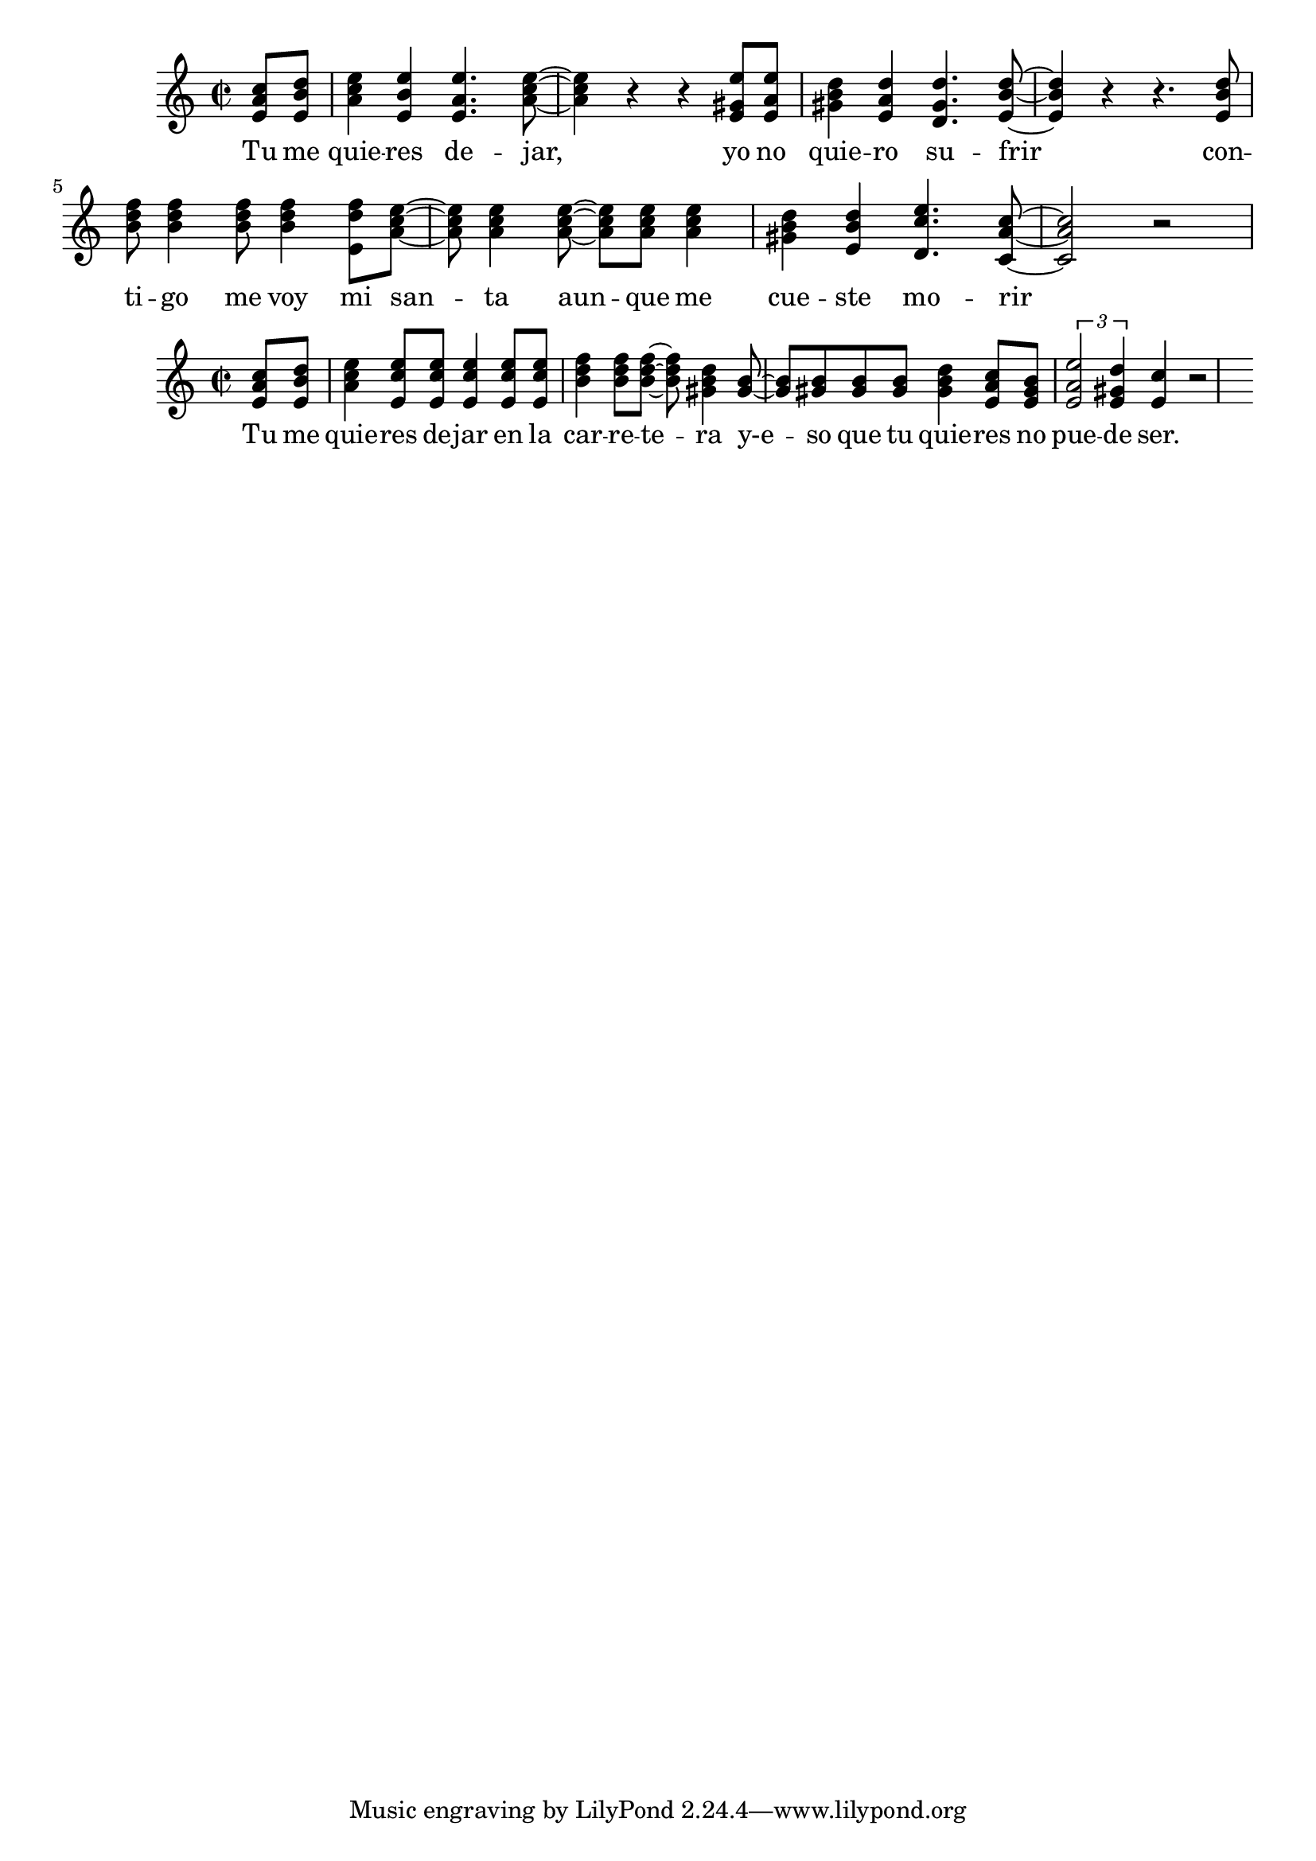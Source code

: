 \version "2.18.2"

global = {
  \key a \minor
  \time 2/2
}

chordNames = \chordmode {
  \global  
}

chorus_melody = \relative c' {
  \global
  \partial 4 <e a c>8 <e b' d> |
  <a c e>4 <e b' e> <e a e'>4. <a c e>8~ |
  <a c e>4 r r <e gis e'>8 <e a e'> |
  <gis b d>4 <e a d> <d gis d'>4. <e b' d>8~ |
  <e b' d>4 r r4. <e b' d>8 |
  <b' d f>8 <b d f>4 <b d f>8 <b d f>4 <e, d' f>8 <a c e>~ |
  <a c e>8 <a c e>4 <a c e>8~ <a c e> <a c e> <a c e>4 |
  <gis b d>4 <e b' d> <d c' e>4. <c a' c>8~ <c a' c>2 r2 |
  
}

chorus_verse = \lyricmode {
  Tu me quie -- res de -- jar,
yo no quie -- ro su -- frir
con -- ti -- go me voy mi san -- ta aun -- que me cue -- ste mo -- rir
  
}

chorus_two_melody = \relative c' {
  \global
  \partial 4 <e a c>8 <e b' d> | <a c e>4 <e c' e>8 <e c' e> <e c' e>4 <e c' e>8 <e c' e> |
  <b' d f>4 <b d f>8 <b d f>~ <b d f> <gis b d>4 <gis b>8~ | <gis b> <gis b> <gis b> <gis b> <gis b d>4 <e a c>8 <e gis b> |
  \tuplet 3/2 {<e a e'>2 <e gis d'>4} <e c'>4 r2 |
  
  
}

chorus_two_verse = \lyricmode {
 Tu me quie -- res de -- jar en la car -- re -- te -- ra
y-e -- so que tu quie -- res no pue -- de ser. 
}


\score {
  <<
    \new ChordNames \chordNames
    \new Staff { \chorus_melody }
    \addlyrics { \chorus_verse }
  >>
  \layout { }
  \midi {
    \tempo 4=100
  }
}

\score {
  <<
    \new ChordNames \chordNames
    \new Staff { \chorus_two_melody }
    \addlyrics { \chorus_two_verse }
  >>
  \layout { }
  \midi {
    \tempo 4=100
  }
}

